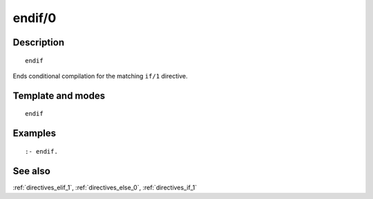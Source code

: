 
.. index:: endif/0
.. _directives_endif_0:

endif/0
=======

Description
-----------

::

   endif

Ends conditional compilation for the matching ``if/1`` directive.

Template and modes
------------------

::

   endif

Examples
--------

::

   :- endif.

See also
--------

:ref:`directives_elif_1`,
:ref:`directives_else_0`,
:ref:`directives_if_1`
